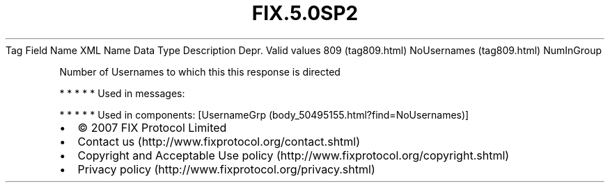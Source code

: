 .TH FIX.5.0SP2 "" "" "Tag #809"
Tag
Field Name
XML Name
Data Type
Description
Depr.
Valid values
809 (tag809.html)
NoUsernames (tag809.html)
NumInGroup
.PP
Number of Usernames to which this this response is directed
.PP
   *   *   *   *   *
Used in messages:
.PP
   *   *   *   *   *
Used in components:
[UsernameGrp (body_50495155.html?find=NoUsernames)]

.PD 0
.P
.PD

.PP
.PP
.IP \[bu] 2
© 2007 FIX Protocol Limited
.IP \[bu] 2
Contact us (http://www.fixprotocol.org/contact.shtml)
.IP \[bu] 2
Copyright and Acceptable Use policy (http://www.fixprotocol.org/copyright.shtml)
.IP \[bu] 2
Privacy policy (http://www.fixprotocol.org/privacy.shtml)
